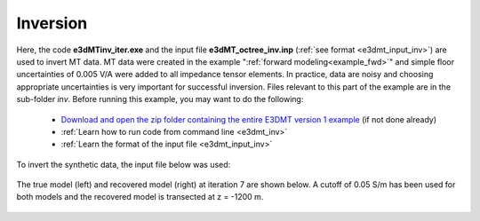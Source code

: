 .. _example_inv:

Inversion
=========

Here, the code **e3dMTinv_iter.exe** and the input file **e3dMT_octree_inv.inp** (:ref:`see format <e3dmt_input_inv>`) are used to invert MT data. MT data were created in the example ":ref:`forward modeling<example_fwd>`" and simple floor uncertainties of 0.005 V/A were added to all impedance tensor elements. In practice, data are noisy and choosing appropriate uncertainties is very important for successful inversion. Files relevant to this part of the example are in the sub-folder *inv*. Before running this example, you may want to do the following:

	- `Download and open the zip folder containing the entire E3DMT version 1 example <https://github.com/ubcgif/e3dmt/raw/e3dmt/assets/e3dmt_ver1_example.zip>`__ (if not done already)
	- :ref:`Learn how to run code from command line <e3dmt_inv>`
	- :ref:`Learn the format of the input file <e3dmt_input_inv>`

To invert the synthetic data, the input file below was used:

.. figure:: ../inputfiles/images/create_inv_input.png
     :align: center
     :width: 700


The true model (left) and recovered model (right) at iteration 7 are shown below. A cutoff of 0.05 S/m has been used for both models and the recovered model is transected at z = -1200 m. 

.. figure:: images/inv1.png
     :align: center
     :width: 700
